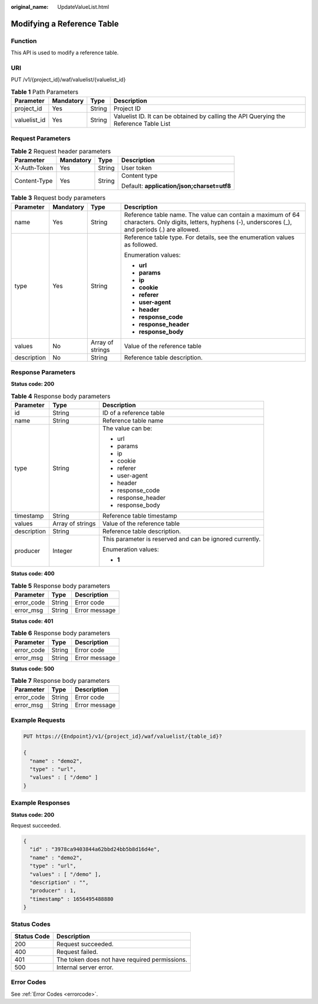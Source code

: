:original_name: UpdateValueList.html

.. _UpdateValueList:

Modifying a Reference Table
===========================

Function
--------

This API is used to modify a reference table.

URI
---

PUT /v1/{project_id}/waf/valuelist/{valuelist_id}

.. table:: **Table 1** Path Parameters

   +--------------+-----------+--------+---------------------------------------------------------------------------------------+
   | Parameter    | Mandatory | Type   | Description                                                                           |
   +==============+===========+========+=======================================================================================+
   | project_id   | Yes       | String | Project ID                                                                            |
   +--------------+-----------+--------+---------------------------------------------------------------------------------------+
   | valuelist_id | Yes       | String | Valuelist ID. It can be obtained by calling the API Querying the Reference Table List |
   +--------------+-----------+--------+---------------------------------------------------------------------------------------+

Request Parameters
------------------

.. table:: **Table 2** Request header parameters

   +-----------------+-----------------+-----------------+--------------------------------------------+
   | Parameter       | Mandatory       | Type            | Description                                |
   +=================+=================+=================+============================================+
   | X-Auth-Token    | Yes             | String          | User token                                 |
   +-----------------+-----------------+-----------------+--------------------------------------------+
   | Content-Type    | Yes             | String          | Content type                               |
   |                 |                 |                 |                                            |
   |                 |                 |                 | Default: **application/json;charset=utf8** |
   +-----------------+-----------------+-----------------+--------------------------------------------+

.. table:: **Table 3** Request body parameters

   +-----------------+-----------------+------------------+----------------------------------------------------------------------------------------------------------------------------------------------------------+
   | Parameter       | Mandatory       | Type             | Description                                                                                                                                              |
   +=================+=================+==================+==========================================================================================================================================================+
   | name            | Yes             | String           | Reference table name. The value can contain a maximum of 64 characters. Only digits, letters, hyphens (-), underscores (_), and periods (.) are allowed. |
   +-----------------+-----------------+------------------+----------------------------------------------------------------------------------------------------------------------------------------------------------+
   | type            | Yes             | String           | Reference table type. For details, see the enumeration values as followed.                                                                               |
   |                 |                 |                  |                                                                                                                                                          |
   |                 |                 |                  | Enumeration values:                                                                                                                                      |
   |                 |                 |                  |                                                                                                                                                          |
   |                 |                 |                  | -  **url**                                                                                                                                               |
   |                 |                 |                  |                                                                                                                                                          |
   |                 |                 |                  | -  **params**                                                                                                                                            |
   |                 |                 |                  |                                                                                                                                                          |
   |                 |                 |                  | -  **ip**                                                                                                                                                |
   |                 |                 |                  |                                                                                                                                                          |
   |                 |                 |                  | -  **cookie**                                                                                                                                            |
   |                 |                 |                  |                                                                                                                                                          |
   |                 |                 |                  | -  **referer**                                                                                                                                           |
   |                 |                 |                  |                                                                                                                                                          |
   |                 |                 |                  | -  **user-agent**                                                                                                                                        |
   |                 |                 |                  |                                                                                                                                                          |
   |                 |                 |                  | -  **header**                                                                                                                                            |
   |                 |                 |                  |                                                                                                                                                          |
   |                 |                 |                  | -  **response_code**                                                                                                                                     |
   |                 |                 |                  |                                                                                                                                                          |
   |                 |                 |                  | -  **response_header**                                                                                                                                   |
   |                 |                 |                  |                                                                                                                                                          |
   |                 |                 |                  | -  **response_body**                                                                                                                                     |
   +-----------------+-----------------+------------------+----------------------------------------------------------------------------------------------------------------------------------------------------------+
   | values          | No              | Array of strings | Value of the reference table                                                                                                                             |
   +-----------------+-----------------+------------------+----------------------------------------------------------------------------------------------------------------------------------------------------------+
   | description     | No              | String           | Reference table description.                                                                                                                             |
   +-----------------+-----------------+------------------+----------------------------------------------------------------------------------------------------------------------------------------------------------+

Response Parameters
-------------------

**Status code: 200**

.. table:: **Table 4** Response body parameters

   +-----------------------+-----------------------+----------------------------------------------------------+
   | Parameter             | Type                  | Description                                              |
   +=======================+=======================+==========================================================+
   | id                    | String                | ID of a reference table                                  |
   +-----------------------+-----------------------+----------------------------------------------------------+
   | name                  | String                | Reference table name                                     |
   +-----------------------+-----------------------+----------------------------------------------------------+
   | type                  | String                | The value can be:                                        |
   |                       |                       |                                                          |
   |                       |                       | -  url                                                   |
   |                       |                       |                                                          |
   |                       |                       | -  params                                                |
   |                       |                       |                                                          |
   |                       |                       | -  ip                                                    |
   |                       |                       |                                                          |
   |                       |                       | -  cookie                                                |
   |                       |                       |                                                          |
   |                       |                       | -  referer                                               |
   |                       |                       |                                                          |
   |                       |                       | -  user-agent                                            |
   |                       |                       |                                                          |
   |                       |                       | -  header                                                |
   |                       |                       |                                                          |
   |                       |                       | -  response_code                                         |
   |                       |                       |                                                          |
   |                       |                       | -  response_header                                       |
   |                       |                       |                                                          |
   |                       |                       | -  response_body                                         |
   +-----------------------+-----------------------+----------------------------------------------------------+
   | timestamp             | String                | Reference table timestamp                                |
   +-----------------------+-----------------------+----------------------------------------------------------+
   | values                | Array of strings      | Value of the reference table                             |
   +-----------------------+-----------------------+----------------------------------------------------------+
   | description           | String                | Reference table description.                             |
   +-----------------------+-----------------------+----------------------------------------------------------+
   | producer              | Integer               | This parameter is reserved and can be ignored currently. |
   |                       |                       |                                                          |
   |                       |                       | Enumeration values:                                      |
   |                       |                       |                                                          |
   |                       |                       | -  **1**                                                 |
   +-----------------------+-----------------------+----------------------------------------------------------+

**Status code: 400**

.. table:: **Table 5** Response body parameters

   ========== ====== =============
   Parameter  Type   Description
   ========== ====== =============
   error_code String Error code
   error_msg  String Error message
   ========== ====== =============

**Status code: 401**

.. table:: **Table 6** Response body parameters

   ========== ====== =============
   Parameter  Type   Description
   ========== ====== =============
   error_code String Error code
   error_msg  String Error message
   ========== ====== =============

**Status code: 500**

.. table:: **Table 7** Response body parameters

   ========== ====== =============
   Parameter  Type   Description
   ========== ====== =============
   error_code String Error code
   error_msg  String Error message
   ========== ====== =============

Example Requests
----------------

.. code-block:: text

   PUT https://{Endpoint}/v1/{project_id}/waf/valuelist/{table_id}?

   {
     "name" : "demo2",
     "type" : "url",
     "values" : [ "/demo" ]
   }

Example Responses
-----------------

**Status code: 200**

Request succeeded.

.. code-block::

   {
     "id" : "3978ca9403844a62bbd24bb5b8d16d4e",
     "name" : "demo2",
     "type" : "url",
     "values" : [ "/demo" ],
     "description" : "",
     "producer" : 1,
     "timestamp" : 1656495488880
   }

Status Codes
------------

=========== =============================================
Status Code Description
=========== =============================================
200         Request succeeded.
400         Request failed.
401         The token does not have required permissions.
500         Internal server error.
=========== =============================================

Error Codes
-----------

See :ref:`Error Codes <errorcode>`.
